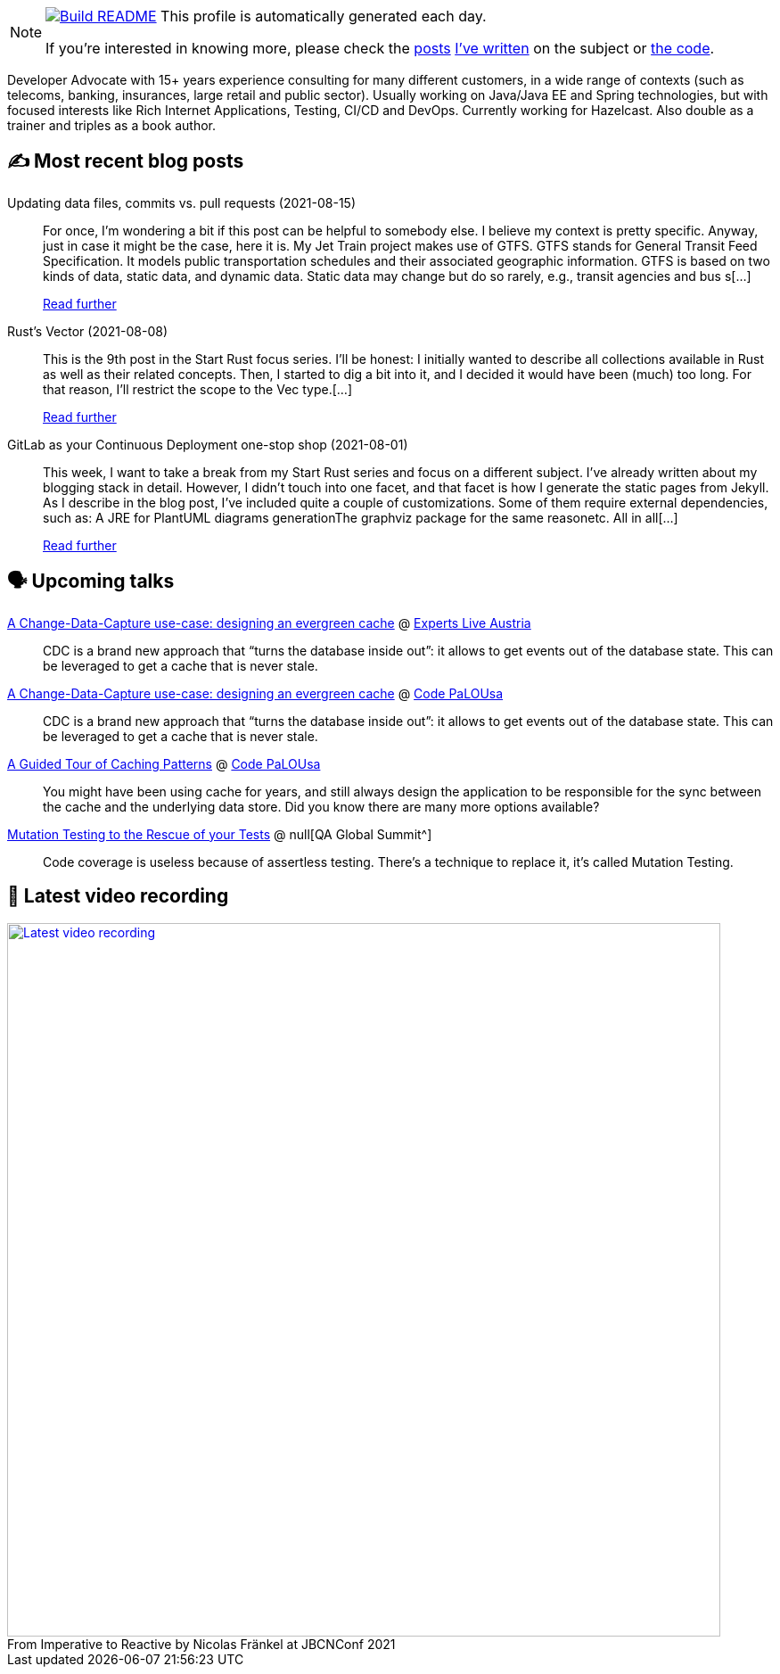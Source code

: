 ifdef::env-github[]
:tip-caption: :bulb:
:note-caption: :information_source:
:important-caption: :heavy_exclamation_mark:
:caution-caption: :fire:
:warning-caption: :warning:
endif::[]

:figure-caption!:

[NOTE]
====
image:https://github.com/nfrankel/nfrankel/workflows/Build%20README/badge.svg[Build README,link="https://github.com/nfrankel/nfrankel/actions?query=workflow%3A%22Update+README%22"]
 This profile is automatically generated each day.

If you're interested in knowing more, please check the https://blog.frankel.ch/customizing-github-profile/1/[posts^] https://blog.frankel.ch/customizing-github-profile/2/[I've written^] on the subject or https://github.com/nfrankel/nfrankel/[the code^].
====

Developer Advocate with 15+ years experience consulting for many different customers, in a wide range of contexts (such as telecoms, banking, insurances, large retail and public sector). Usually working on Java/Java EE and Spring technologies, but with focused interests like Rich Internet Applications, Testing, CI/CD and DevOps. Currently working for Hazelcast. Also double as a trainer and triples as a book author.

## ✍️ Most recent blog posts


Updating data files, commits vs. pull requests (2021-08-15)::
For once, I’m wondering a bit if this post can be helpful to somebody else. I believe my context is pretty specific. Anyway, just in case it might be the case, here it is. My Jet Train project makes use of GTFS. GTFS stands for General Transit Feed Specification. It models public transportation schedules and their associated geographic information. GTFS is based on two kinds of data, static data, and dynamic data. Static data may change but do so rarely, e.g., transit agencies and bus s[...]
+
https://blog.frankel.ch/data-files-commits-vs-pull-requests/[Read further^]


Rust's Vector (2021-08-08)::
This is the 9th post in the Start Rust focus series. I’ll be honest: I initially wanted to describe all collections available in Rust as well as their related concepts. Then, I started to dig a bit into it, and I decided it would have been (much) too long. For that reason, I’ll restrict the scope to the Vec type.[...]
+
https://blog.frankel.ch/start-rust/9/[Read further^]


GitLab as your Continuous Deployment one-stop shop (2021-08-01)::
This week, I want to take a break from my Start Rust series and focus on a different subject. I’ve already written about my blogging stack in detail. However, I didn’t touch into one facet, and that facet is how I generate the static pages from Jekyll. As I describe in the blog post, I’ve included quite a couple of customizations. Some of them require external dependencies, such as: A JRE for PlantUML diagrams generationThe graphviz package for the same reasonetc. All in all[...]
+
https://blog.frankel.ch/gitlab-continuous-deployment-one-stop-shop/[Read further^]


## 🗣️ Upcoming talks


https://experts-live-austria-2021-2.sessionize.com/session/273832[A Change-Data-Capture use-case: designing an evergreen cache^] @ https://www.expertslive.at/[Experts Live Austria^]::
+
CDC is a brand new approach that “turns the database inside out”: it allows to get events out of the database state. This can be leveraged to get a cache that is never stale.

https://codepalousa.com/Sessions/1981[A Change-Data-Capture use-case: designing an evergreen cache^] @ https://codepalousa.com/[Code PaLOUsa^]::
+
CDC is a brand new approach that “turns the database inside out”: it allows to get events out of the database state. This can be leveraged to get a cache that is never stale.

https://codepalousa.com/Sessions/2058[A Guided Tour of Caching Patterns^] @ https://codepalousa.com/[Code PaLOUsa^]::
+
You might have been using cache for years, and still always design the application to be responsible for the sync between the cache and the underlying data store. Did you know there are many more options available?

https://geekle.us/qa_volume2[Mutation Testing to the Rescue of your Tests^] @ null[QA Global Summit^]::
+
Code coverage is useless because of assertless testing. There’s a technique to replace it, it’s called Mutation Testing.

## 🎥 Latest video recording

image::https://img.youtube.com/vi/MCZ9NYYUeAM/sddefault.jpg[Latest video recording,800,link=https://www.youtube.com/watch?v=MCZ9NYYUeAM,title="From Imperative to Reactive by Nicolas Fränkel at JBCNConf 2021"]